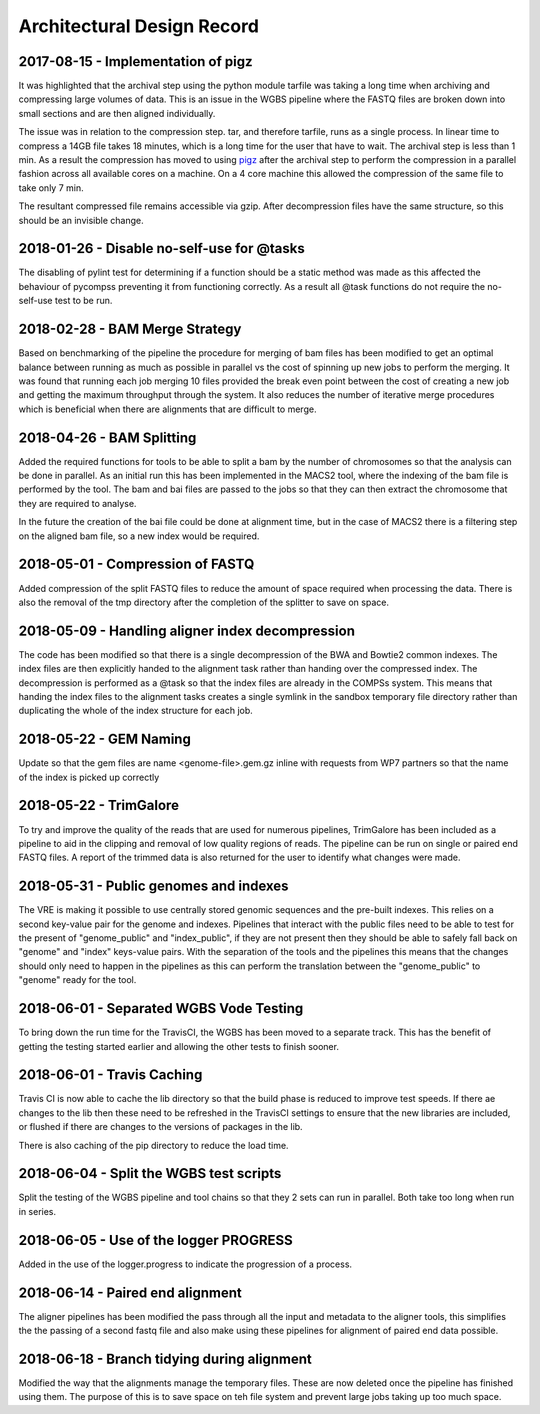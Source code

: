 .. See the NOTICE file distributed with this work for additional information
   regarding copyright ownership.

   Licensed under the Apache License, Version 2.0 (the "License");
   you may not use this file except in compliance with the License.
   You may obtain a copy of the License at

       http://www.apache.org/licenses/LICENSE-2.0

   Unless required by applicable law or agreed to in writing, software
   distributed under the License is distributed on an "AS IS" BASIS,
   WITHOUT WARRANTIES OR CONDITIONS OF ANY KIND, either express or implied.
   See the License for the specific language governing permissions and
   limitations under the License.

Architectural Design Record
===========================

2017-08-15 - Implementation of pigz
-----------------------------------

It was highlighted that the archival step using the python module tarfile was taking a long time when archiving and compressing large volumes of data. This is an issue in the WGBS pipeline where the FASTQ files are broken down into small sections and are then aligned individually.

The issue was in relation to the compression step. tar, and therefore tarfile, runs as a single process. In linear time to compress a 14GB file takes 18 minutes, which is a long time for the user that have to wait. The archival step is less than 1 min. As a result the compression has moved to using `pigz <https://zlib.net/pigz/>`_ after the archival step to perform the compression in a parallel fashion across all available cores on a machine. On a 4 core machine this allowed the compression of the same file to take only 7 min.

The resultant compressed file remains accessible via gzip. After decompression files have the same structure, so this should be an invisible change.


2018-01-26 - Disable no-self-use for @tasks
-------------------------------------------

The disabling of pylint test for determining if a function should be a static method was made as this affected the behaviour of pycompss preventing it from functioning correctly. As a result all @task functions do not require the no-self-use test to be run.


2018-02-28 - BAM Merge Strategy
-------------------------------

Based on benchmarking of the pipeline the procedure for merging of bam files has been modified to get an optimal balance between running as much as possible in parallel vs the cost of spinning up new jobs to perform the merging. It was found that running each job merging 10 files provided the break even point between the cost of creating a new job and getting the maximum throughput through the system. It also reduces the number of iterative merge procedures which is beneficial when there are alignments that are difficult to merge.


2018-04-26 - BAM Splitting
--------------------------

Added the required functions for tools to be able to split a bam by the number of chromosomes so that the analysis can be done in parallel. As an initial run this has been implemented in the MACS2 tool, where the indexing of the bam file is performed by the tool. The bam and bai files are passed to the jobs so that they can then extract the chromosome that they are required to analyse.

In the future the creation of the bai file could be done at alignment time, but in the case of MACS2 there is a filtering step on the aligned bam file, so a new index would be required.


2018-05-01 - Compression of FASTQ
---------------------------------

Added compression of the split FASTQ files to reduce the amount of space required when processing the data. There is also the removal of the tmp directory after the completion of the splitter to save on space.


2018-05-09 - Handling aligner index decompression
-------------------------------------------------

The code has been modified so that there is a single decompression of the BWA and Bowtie2 common indexes. The index files are then explicitly handed to the alignment task rather than handing over the compressed index. The decompression is performed as a @task so that the index files are already in the COMPSs system. This means that handing the index files to the alignment tasks creates a single symlink in the sandbox temporary file directory rather than duplicating the whole of the index structure for each job.


2018-05-22 - GEM Naming
-----------------------

Update so that the gem files are name <genome-file>.gem.gz inline with requests from WP7 partners so that the name of the index is picked up correctly


2018-05-22 - TrimGalore
-----------------------

To try and improve the quality of the reads that are used for numerous pipelines, TrimGalore has been included as a pipeline to aid in the clipping and removal of low quality regions of reads. The pipeline can be run on single or paired end FASTQ files. A report of the trimmed data is also returned for the user to identify what changes were made.


2018-05-31 - Public genomes and indexes
---------------------------------------

The VRE is making it possible to use centrally stored genomic sequences and the pre-built indexes. This relies on a second key-value pair for the genome and indexes. Pipelines that interact with the public files need to be able to test for the present of "genome_public" and "index_public", if they are not present then they should be able to safely fall back on "genome" and "index" keys-value pairs. With the separation of the tools and the pipelines this means that the changes should only need to happen in the pipelines as this can perform the translation between the "genome_public" to "genome" ready for the tool.


2018-06-01 - Separated WGBS Vode Testing
----------------------------------------

To bring down the run time for the TravisCI, the WGBS has been moved to a separate track. This has the benefit of getting the testing started earlier and allowing the other tests to finish sooner.


2018-06-01 - Travis Caching
---------------------------

Travis CI is now able to cache the lib directory so that the build phase is reduced to improve test speeds. If there ae changes to the lib then these need to be refreshed in the TravisCI settings to ensure that the new libraries are included, or flushed if there are changes to the versions of packages in the lib.

There is also caching of the pip directory to reduce the load time.


2018-06-04 - Split the WGBS test scripts
----------------------------------------

Split the testing of the WGBS pipeline and tool chains so that they 2 sets can run in parallel. Both take too long when run in series.


2018-06-05 - Use of the logger PROGRESS
---------------------------------------

Added in the use of the logger.progress to indicate the progression of a process.


2018-06-14 - Paired end alignment
---------------------------------

The aligner pipelines has been modified the pass through all the input and metadata to the aligner tools, this simplifies the the passing of a second fastq file and also make using these pipelines for alignment of paired end data possible.


2018-06-18 - Branch tidying during alignment
--------------------------------------------

Modified the way that the alignments manage the temporary files. These are now deleted once the pipeline has finished using them. The purpose of this is to save space on teh file system and prevent large jobs taking up too much space.

